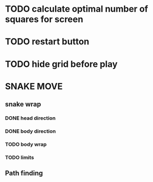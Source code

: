 * TODO calculate optimal number of squares for screen
* TODO restart button
* TODO hide grid before play

* SNAKE MOVE
** snake wrap
*** DONE head direction
    CLOSED: [2022-08-10 Wed 10:00]
*** DONE body direction
    CLOSED: [2022-08-10 Wed 10:00]
*** TODO body wrap
*** TODO limits
** Path finding


